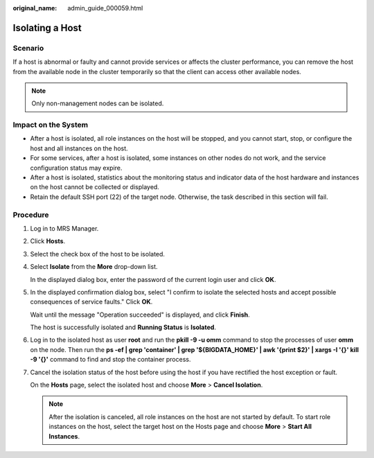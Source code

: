:original_name: admin_guide_000059.html

.. _admin_guide_000059:

Isolating a Host
================

Scenario
--------

If a host is abnormal or faulty and cannot provide services or affects the cluster performance, you can remove the host from the available node in the cluster temporarily so that the client can access other available nodes.

.. note::

   Only non-management nodes can be isolated.

Impact on the System
--------------------

-  After a host is isolated, all role instances on the host will be stopped, and you cannot start, stop, or configure the host and all instances on the host.
-  For some services, after a host is isolated, some instances on other nodes do not work, and the service configuration status may expire.
-  After a host is isolated, statistics about the monitoring status and indicator data of the host hardware and instances on the host cannot be collected or displayed.
-  Retain the default SSH port (22) of the target node. Otherwise, the task described in this section will fail.

Procedure
---------

#. Log in to MRS Manager.

#. Click **Hosts**.

#. Select the check box of the host to be isolated.

#. Select **Isolate** from the **More** drop-down list.

   In the displayed dialog box, enter the password of the current login user and click **OK**.

#. In the displayed confirmation dialog box, select "I confirm to isolate the selected hosts and accept possible consequences of service faults." Click **OK**.

   Wait until the message "Operation succeeded" is displayed, and click **Finish**.

   The host is successfully isolated and **Running Status** is **Isolated**.

#. Log in to the isolated host as user **root** and run the **pkill -9 -u omm** command to stop the processes of user **omm** on the node. Then run the **ps -ef \| grep 'container' \| grep '${BIGDATA_HOME}' \| awk '{print $2}' \| xargs -I '{}' kill -9 '{}'** command to find and stop the container process.

#. Cancel the isolation status of the host before using the host if you have rectified the host exception or fault.

   On the **Hosts** page, select the isolated host and choose **More** > **Cancel Isolation**.

   .. note::

      After the isolation is canceled, all role instances on the host are not started by default. To start role instances on the host, select the target host on the Hosts page and choose **More** > **Start All Instances**.
